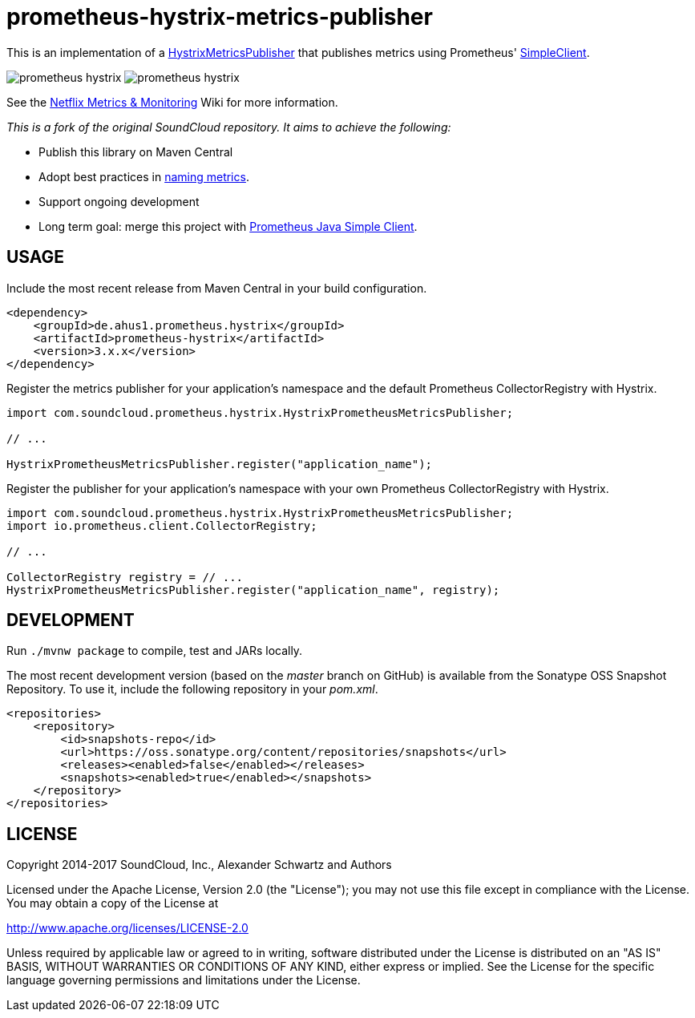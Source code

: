 = prometheus-hystrix-metrics-publisher

This is an implementation of a http://netflix.github.com/Hystrix/javadoc/index.html?com/netflix/hystrix/strategy/metrics/HystrixMetricsPublisher.html[HystrixMetricsPublisher]
that publishes metrics using Prometheus' https://github.com/prometheus/client_java[SimpleClient].

image:https://img.shields.io/maven-central/v/de.ahus1.prometheus.hystrix/prometheus-hystrix.svg[]
image:https://travis-ci.org/ahus1/prometheus-hystrix.svg?branch=master[]

See the https://github.com/Netflix/Hystrix/wiki/Metrics-and-Monitoring[Netflix Metrics &amp; Monitoring] Wiki for more information.

_This is a fork of the original SoundCloud repository. It aims to achieve the following:_

* Publish this library on Maven Central
* Adopt best practices in https://prometheus.io/docs/practices/naming/[naming metrics].
* Support ongoing development
* Long term goal: merge this project with https://github.com/prometheus/client_java[Prometheus Java Simple Client].

## USAGE

Include the most recent release from Maven Central in your build configuration.

[source,xml]
----
<dependency>
    <groupId>de.ahus1.prometheus.hystrix</groupId>
    <artifactId>prometheus-hystrix</artifactId>
    <version>3.x.x</version>
</dependency>
----

Register the metrics publisher for your application's namespace and the default Prometheus CollectorRegistry with Hystrix.

[source,java]
----
import com.soundcloud.prometheus.hystrix.HystrixPrometheusMetricsPublisher;

// ...

HystrixPrometheusMetricsPublisher.register("application_name");
----

Register the publisher for your application's namespace with your own Prometheus CollectorRegistry with Hystrix.

[source,java]
----
import com.soundcloud.prometheus.hystrix.HystrixPrometheusMetricsPublisher;
import io.prometheus.client.CollectorRegistry;

// ...

CollectorRegistry registry = // ...
HystrixPrometheusMetricsPublisher.register("application_name", registry);
----

== DEVELOPMENT

Run `./mvnw package` to compile, test and JARs locally.

The most recent development version (based on the _master_ branch on GitHub) is available from the Sonatype OSS Snapshot Repository. To use it, include the following repository in your _pom.xml_.

[source,xml]
----
<repositories>
    <repository>
        <id>snapshots-repo</id>
        <url>https://oss.sonatype.org/content/repositories/snapshots</url>
        <releases><enabled>false</enabled></releases>
        <snapshots><enabled>true</enabled></snapshots>
    </repository>
</repositories>
----

== LICENSE

Copyright 2014-2017 SoundCloud, Inc., Alexander Schwartz and Authors

Licensed under the Apache License, Version 2.0 (the "License");
you may not use this file except in compliance with the License.
You may obtain a copy of the License at

http://www.apache.org/licenses/LICENSE-2.0[http://www.apache.org/licenses/LICENSE-2.0]

Unless required by applicable law or agreed to in writing, software
distributed under the License is distributed on an "AS IS" BASIS,
WITHOUT WARRANTIES OR CONDITIONS OF ANY KIND, either express or implied.
See the License for the specific language governing permissions and
limitations under the License.